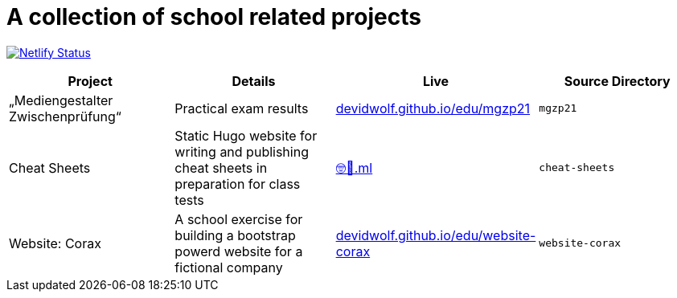 = A collection of school related projects

https://app.netlify.com/sites/mg9/deploys[image:https://api.netlify.com/api/v1/badges/c4555835-cbbc-4f6a-ba81-f29b44801115/deploy-status[Netlify
Status]]

|===
| Project | Details | Live | Source Directory

| „Mediengestalter Zwischenprüfung“
| Practical exam results
| https://devidwolf.github.io/edu/mgzp21/[devidwolf.github.io/edu/mgzp21]
| `mgzp21`

| Cheat Sheets
| Static Hugo website for writing and publishing cheat sheets in preparation for class tests 
| https://🤓🖕.ml[🤓🖕.ml]
| `cheat-sheets`

| Website: Corax
| A school exercise for building a bootstrap powerd website for a fictional company
| https://devidwolf.github.io/edu/website-corax/[devidwolf.github.io/edu/website-corax]
| `website-corax`
|===
